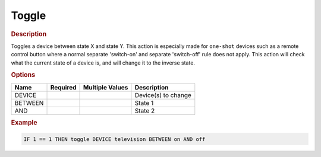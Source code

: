 .. |yes| image:: ../../images/yes.png
.. |no| image:: ../../images/no.png

.. role:: underline
   :class: underline

Toggle
======

.. rubric:: Description

Toggles a device between state X and state Y. This action is especially made for ``one-shot`` devices such as a remote control button where a normal separate 'switch-on' and separate 'switch-off' rule does not apply. This action will check what the current state of a device is, and will change it to the inverse state.

.. rubric:: Options

+----------+------------------+---------------------+---------------------------------------------------+
| **Name** | **Required**     | **Multiple Values** | **Description**                                   |
+----------+------------------+---------------------+---------------------------------------------------+
| DEVICE   | |yes|            | |yes|               | Device(s) to change                               |
+----------+------------------+---------------------+---------------------------------------------------+
| BETWEEN  | |yes|            | |no|                | State 1                                           |
+----------+------------------+---------------------+---------------------------------------------------+
| AND      | |no|             | |no|                | State 2                                           |
+----------+------------------+---------------------+---------------------------------------------------+

.. rubric:: Example

.. code-block:: console

   IF 1 == 1 THEN toggle DEVICE television BETWEEN on AND off